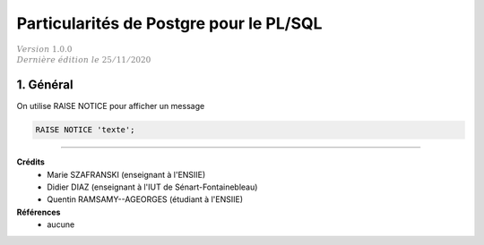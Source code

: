 .. _plsql_postgre:

=========================================
Particularités de Postgre pour le PL/SQL
=========================================

| :math:`\color{grey}{Version \ 1.0.0}`
| :math:`\color{grey}{Dernière \ édition \ le \ 25/11/2020}`

1. Général
======================

On utilise RAISE NOTICE pour afficher un message

.. code:: sql

	RAISE NOTICE 'texte';

-----

**Crédits**
	* Marie SZAFRANSKI (enseignant à l'ENSIIE)
	* Didier DIAZ (enseignant à l'IUT de Sénart-Fontainebleau)
	* Quentin RAMSAMY--AGEORGES (étudiant à l'ENSIIE)

**Références**
	* aucune
